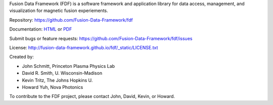 Fusion Data Framework (FDF) is a software framework and application library for data access, management, and visualization for magnetic fusion experiements.

Repository: https://github.com/Fusion-Data-Framework/fdf

Documentation: 
`HTML <http://fusion-data-framework.github.io/fdf/>`_ or 
`PDF <http://fusion-data-framework.github.io/fdf/_static/FusionDataFramework.pdf>`_

Submit bugs or feature requests: https://github.com/Fusion-Data-Framework/fdf/issues

License: http://fusion-data-framework.github.io/fdf/_static/LICENSE.txt

Created by:

* John Schmitt, Princeton Plasma Physics Lab
* David R. Smith, U. Wisconsin-Madison
* Kevin Tritz, The Johns Hopkins U.
* Howard Yuh, Nova Photonics

To contribute to the FDF project, please contact John, David, Kevin, or Howard.

